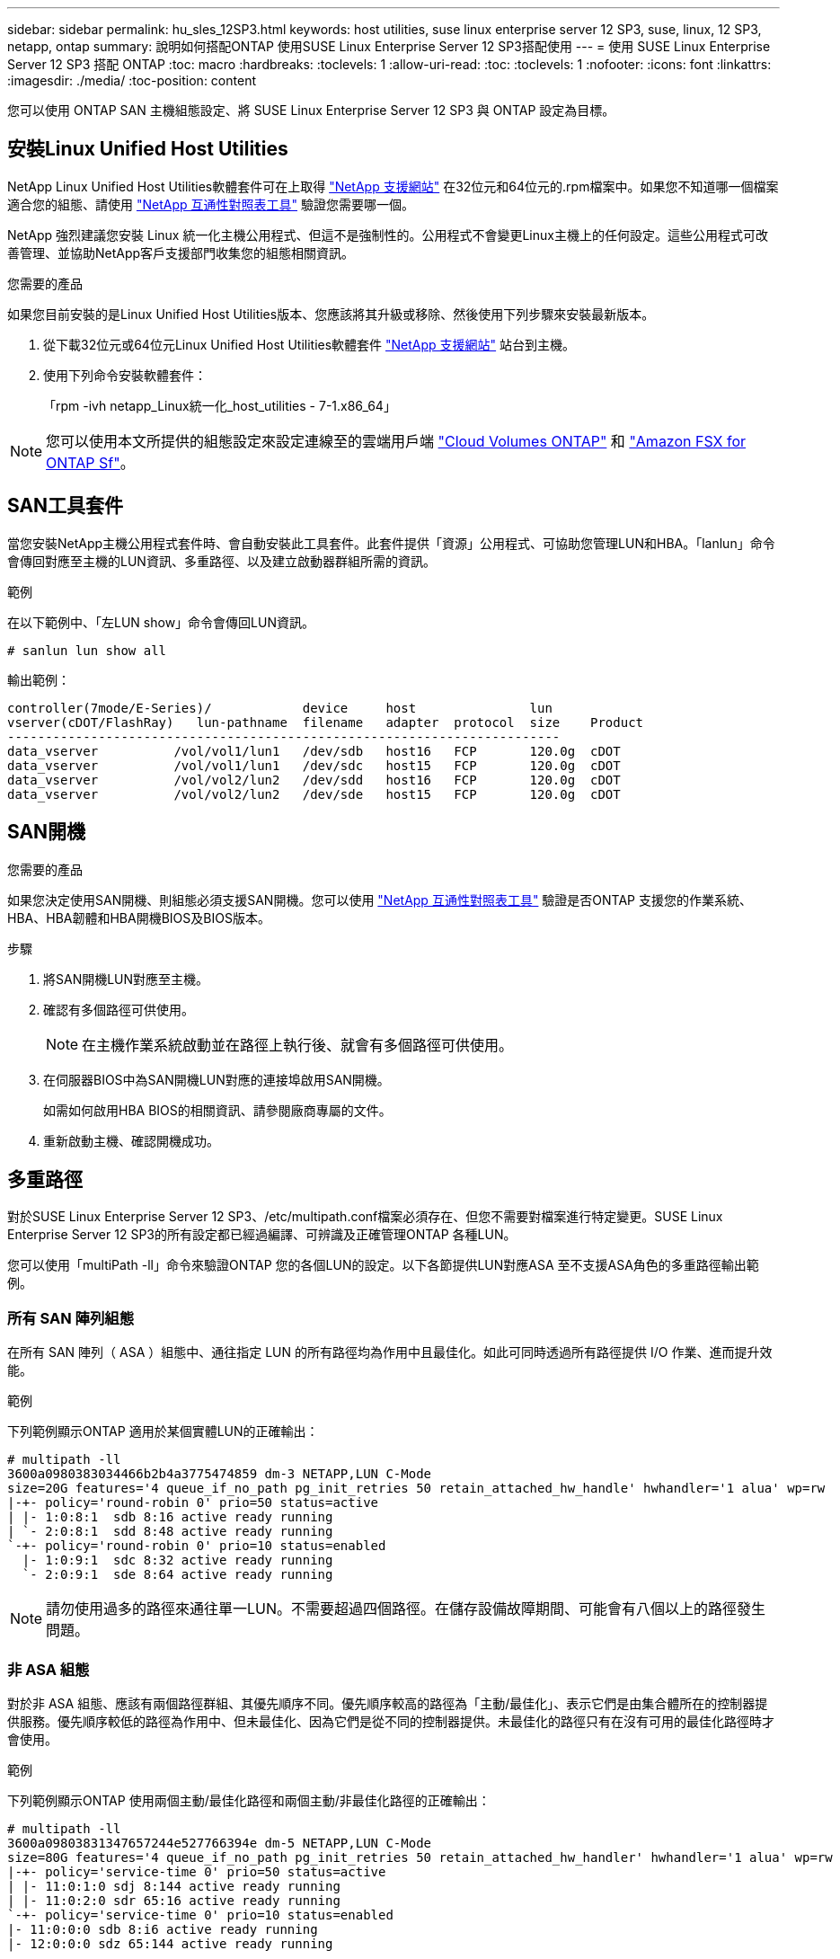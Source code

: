 ---
sidebar: sidebar 
permalink: hu_sles_12SP3.html 
keywords: host utilities, suse linux enterprise server 12 SP3, suse, linux, 12 SP3, netapp, ontap 
summary: 說明如何搭配ONTAP 使用SUSE Linux Enterprise Server 12 SP3搭配使用 
---
= 使用 SUSE Linux Enterprise Server 12 SP3 搭配 ONTAP
:toc: macro
:hardbreaks:
:toclevels: 1
:allow-uri-read: 
:toc: 
:toclevels: 1
:nofooter: 
:icons: font
:linkattrs: 
:imagesdir: ./media/
:toc-position: content


[role="lead"]
您可以使用 ONTAP SAN 主機組態設定、將 SUSE Linux Enterprise Server 12 SP3 與 ONTAP 設定為目標。



== 安裝Linux Unified Host Utilities

NetApp Linux Unified Host Utilities軟體套件可在上取得 link:https://mysupport.netapp.com/site/products/all/details/hostutilities/downloads-tab/download/61343/7.1/downloads["NetApp 支援網站"^] 在32位元和64位元的.rpm檔案中。如果您不知道哪一個檔案適合您的組態、請使用 link:https://mysupport.netapp.com/matrix/#welcome["NetApp 互通性對照表工具"^] 驗證您需要哪一個。

NetApp 強烈建議您安裝 Linux 統一化主機公用程式、但這不是強制性的。公用程式不會變更Linux主機上的任何設定。這些公用程式可改善管理、並協助NetApp客戶支援部門收集您的組態相關資訊。

.您需要的產品
如果您目前安裝的是Linux Unified Host Utilities版本、您應該將其升級或移除、然後使用下列步驟來安裝最新版本。

. 從下載32位元或64位元Linux Unified Host Utilities軟體套件 link:https://mysupport.netapp.com/site/products/all/details/hostutilities/downloads-tab/download/61343/7.1/downloads["NetApp 支援網站"^] 站台到主機。
. 使用下列命令安裝軟體套件：
+
「rpm -ivh netapp_Linux統一化_host_utilities - 7-1.x86_64」




NOTE: 您可以使用本文所提供的組態設定來設定連線至的雲端用戶端 link:https://docs.netapp.com/us-en/cloud-manager-cloud-volumes-ontap/index.html["Cloud Volumes ONTAP"^] 和 link:https://docs.netapp.com/us-en/cloud-manager-fsx-ontap/index.html["Amazon FSX for ONTAP Sf"^]。



== SAN工具套件

當您安裝NetApp主機公用程式套件時、會自動安裝此工具套件。此套件提供「資源」公用程式、可協助您管理LUN和HBA。「lanlun」命令會傳回對應至主機的LUN資訊、多重路徑、以及建立啟動器群組所需的資訊。

.範例
在以下範例中、「左LUN show」命令會傳回LUN資訊。

[source, cli]
----
# sanlun lun show all
----
輸出範例：

[listing]
----
controller(7mode/E-Series)/            device     host               lun
vserver(cDOT/FlashRay)   lun-pathname  filename   adapter  protocol  size    Product
-------------------------------------------------------------------------
data_vserver          /vol/vol1/lun1   /dev/sdb   host16   FCP       120.0g  cDOT
data_vserver          /vol/vol1/lun1   /dev/sdc   host15   FCP       120.0g  cDOT
data_vserver          /vol/vol2/lun2   /dev/sdd   host16   FCP       120.0g  cDOT
data_vserver          /vol/vol2/lun2   /dev/sde   host15   FCP       120.0g  cDOT
----


== SAN開機

.您需要的產品
如果您決定使用SAN開機、則組態必須支援SAN開機。您可以使用 link:https://mysupport.netapp.com/matrix/imt.jsp?components=80043;&solution=1&isHWU&src=IMT["NetApp 互通性對照表工具"^] 驗證是否ONTAP 支援您的作業系統、HBA、HBA韌體和HBA開機BIOS及BIOS版本。

.步驟
. 將SAN開機LUN對應至主機。
. 確認有多個路徑可供使用。
+

NOTE: 在主機作業系統啟動並在路徑上執行後、就會有多個路徑可供使用。

. 在伺服器BIOS中為SAN開機LUN對應的連接埠啟用SAN開機。
+
如需如何啟用HBA BIOS的相關資訊、請參閱廠商專屬的文件。

. 重新啟動主機、確認開機成功。




== 多重路徑

對於SUSE Linux Enterprise Server 12 SP3、/etc/multipath.conf檔案必須存在、但您不需要對檔案進行特定變更。SUSE Linux Enterprise Server 12 SP3的所有設定都已經過編譯、可辨識及正確管理ONTAP 各種LUN。

您可以使用「multiPath -ll」命令來驗證ONTAP 您的各個LUN的設定。以下各節提供LUN對應ASA 至不支援ASA角色的多重路徑輸出範例。



=== 所有 SAN 陣列組態

在所有 SAN 陣列（ ASA ）組態中、通往指定 LUN 的所有路徑均為作用中且最佳化。如此可同時透過所有路徑提供 I/O 作業、進而提升效能。

.範例
下列範例顯示ONTAP 適用於某個實體LUN的正確輸出：

[listing]
----
# multipath -ll
3600a0980383034466b2b4a3775474859 dm-3 NETAPP,LUN C-Mode
size=20G features='4 queue_if_no_path pg_init_retries 50 retain_attached_hw_handle' hwhandler='1 alua' wp=rw
|-+- policy='round-robin 0' prio=50 status=active
| |- 1:0:8:1  sdb 8:16 active ready running
| `- 2:0:8:1  sdd 8:48 active ready running
`-+- policy='round-robin 0' prio=10 status=enabled
  |- 1:0:9:1  sdc 8:32 active ready running
  `- 2:0:9:1  sde 8:64 active ready running
----

NOTE: 請勿使用過多的路徑來通往單一LUN。不需要超過四個路徑。在儲存設備故障期間、可能會有八個以上的路徑發生問題。



=== 非 ASA 組態

對於非 ASA 組態、應該有兩個路徑群組、其優先順序不同。優先順序較高的路徑為「主動/最佳化」、表示它們是由集合體所在的控制器提供服務。優先順序較低的路徑為作用中、但未最佳化、因為它們是從不同的控制器提供。未最佳化的路徑只有在沒有可用的最佳化路徑時才會使用。

.範例
下列範例顯示ONTAP 使用兩個主動/最佳化路徑和兩個主動/非最佳化路徑的正確輸出：

[listing]
----
# multipath -ll
3600a09803831347657244e527766394e dm-5 NETAPP,LUN C-Mode
size=80G features='4 queue_if_no_path pg_init_retries 50 retain_attached_hw_handler' hwhandler='1 alua' wp=rw
|-+- policy='service-time 0' prio=50 status=active
| |- 11:0:1:0 sdj 8:144 active ready running
| |- 11:0:2:0 sdr 65:16 active ready running
`-+- policy='service-time 0' prio=10 status=enabled
|- 11:0:0:0 sdb 8:i6 active ready running
|- 12:0:0:0 sdz 65:144 active ready running
----

NOTE: 請勿使用過多的路徑來通往單一LUN。不需要超過四個路徑。在儲存設備故障期間、可能會有八個以上的路徑發生問題。



== 建議設定

SUSE Linux Enterprise Server 12 SP3 作業系統經過編譯、可辨識 ONTAP LUN 、並自動正確設定所有組態參數。
。 `multipath.conf` 檔案必須存在、多重路徑常駐程式才能啟動、但您可以使用下列命令來建立空的零位元組檔案：

`touch /etc/multipath.conf`

第一次建立此檔案時、您可能需要啟用和啟動多重路徑服務：

[listing]
----
# systemctl enable multipathd
# systemctl start multipathd
----
* 無需直接在中新增任何內容 `multipath.conf` 檔案、除非您有不想由多重路徑管理的裝置、或是現有的設定會覆寫預設值。
* 若要排除不想要的裝置、請將下列語法新增至 `multipath.conf` 檔案。
+
[listing]
----
blacklist {
        wwid <DevId>
        devnode "^(ram|raw|loop|fd|md|dm-|sr|scd|st)[0-9]*"
        devnode "^hd[a-z]"
        devnode "^cciss.*"
}
----
+
更換 `<DevId>` 使用 `WWID` 要排除的裝置字串。

+
.範例
在此範例中、我們將決定裝置的 WWID 並新增至 `multipath.conf` 檔案：

+
.步驟
.. 執行下列命令來判斷WWID：
+
[listing]
----
# /lib/udev/scsi_id -gud /dev/sda
360030057024d0730239134810c0cb833
----
+
`sda` 是我們需要新增至黑名單的本機 SCSI 磁碟。

.. 新增 `WWID` 至中的黑名單 `/etc/multipath.conf`：
+
[listing]
----
blacklist {
     wwid   360030057024d0730239134810c0cb833
     devnode "^(ram|raw|loop|fd|md|dm-|sr|scd|st)[0-9]*"
     devnode "^hd[a-z]"
     devnode "^cciss.*"
}
----




您應該隨時檢查 `/etc/multipath.conf` 舊版設定的檔案、尤其是在預設值區段中、可能會覆寫預設設定。

下表說明了關鍵 `multipathd` 支援的參數ONTAP 和所需的值。如果某個主機連接到其他廠商的LUN、且其中任何參數都被覆寫、則需要稍後在中的節能區段加以修正 `multipath.conf` 特別適用於ONTAP 整個LUN的檔案。如果沒有這麼做、ONTAP 則可能無法如預期般運作。只有在完全瞭解影響的情況下、才應諮詢 NetApp 和 / 或作業系統廠商、以覆寫這些預設值。

[cols="2*"]
|===
| 參數 | 設定 


| DETECT（偵測）_prio | 是的 


| 開發損失_tmo | "無限遠" 


| 容錯回復 | 立即 


| fast_io_f故障_tmo | 5. 


| 功能 | "2 pg_init_retries 50" 


| Flip_on_last刪除 | "是" 


| 硬體處理常式 | 「0」 


| no_path_retry | 佇列 


| path_checker_ | "周" 


| path_grouping_policy | "群組by_prio" 


| path_selector | "服務時間0" 


| Polling_時間 間隔 | 5. 


| 優先 | 「NetApp」ONTAP 


| 產品 | LUN.* 


| Retain附加的硬體處理常式 | 是的 


| RR_weight | "統一" 


| 使用者易記名稱 | 否 


| 廠商 | NetApp 
|===
.範例
下列範例說明如何修正被覆寫的預設值。在這種情況下、「multiPath.conf」檔案會定義「path_checker'」和「no_path_retry」的值、這些值與ONTAP 不兼容的現象是什麼。如果因為主機仍連接其他SAN陣列而無法移除、則可針對ONTAP 具有裝置例項的LUN、特別修正這些參數。

[listing]
----
defaults {
 path_checker readsector0
 no_path_retry fail
}
devices {
 device {
 vendor "NETAPP "
 product "LUN.*"
 no_path_retry queue
 path_checker tur
 }
}
----


== 已知問題

SLES 15 SP3 with ONTAP 版本有下列已知問題：

[cols="4*"]
|===
| NetApp錯誤ID | 標題 | 說明 | Bugzilla ID 


| link:https://https://mysupport.netapp.com/NOW/cgi-bin/bol?Type=Detail&Display=1089555["108955"^] | 在儲存容錯移轉作業期間、在採用Emulex LPe16002 16GB FC的核心版本SLES12 SP3上觀察到核心中斷 | 在使用Emulex LPe16002 HBA的核心版本SLES12 SP3上執行儲存容錯移轉作業時、可能會發生核心中斷。核心中斷會提示重新開機作業系統、進而導致應用程式中斷。如果已設定kdump、核心中斷會在/var/crash /目錄下產生vmcore檔案。您可以調查vmcore檔案中的故障原因。範例：在觀察到的案例中、核心中斷是在模組「lfc_SLI_ringtxcmpl_plip+51」中觀察到、並記錄在vmcore檔案中–例外RIP：lfc_SLI_ringtxcmpl_plut+51。重新啟動主機作業系統並重新啟動應用程式、即可在核心中斷後恢復作業系統。 | link:http://bugzilla.suse.com/show_bug.cgi?id=1042847["1042847"^] 


| link:https://mysupport.netapp.com/NOW/cgi-bin/bol?Type=Detail&Display=1089561["108561"^] | 在儲存容錯移轉作業期間、在採用Emulex LPe32002 32GB FC的核心版本SLES12 SP3上觀察到核心中斷 | 在使用Emulex LPe32002 HBA的核心版本SLES12 SP3上執行儲存容錯移轉作業時、可能會發生核心中斷。核心中斷會提示重新開機作業系統、進而導致應用程式中斷。如果已設定kdump、核心中斷會在/var/crash /目錄下產生vmcore檔案。您可以調查vmcore檔案中的故障原因。範例：在觀察到的案例中、核心中斷是在模組「lfc_SLI_faure_hbq+76」中觀察到、並記錄在vmcore檔案中–例外RIP：lfc_SLI_faure_hbq+76。重新啟動主機作業系統並重新啟動應用程式、即可在核心中斷後恢復作業系統。 | link:http://bugzilla.suse.com/show_bug.cgi?id=1042807["1042807."^] 


| link:https://mysupport.netapp.com/NOW/cgi-bin/bol?Type=Detail&Display=1117248["1117248"^] | 在執行儲存容錯移轉作業期間、使用QLogic QLE2562 8GB FC的SLES12SP3發生核心中斷 | 在使用QLogic QLE2562 HBA的Sles12sp3核心（kernel-default-4.4.2-6.3.1）上執行儲存容錯移轉作業期間、由於核心中發生恐慌、導致核心中斷。核心毀損會導致作業系統重新開機、導致應用程式中斷。如果已設定kdump、核心異常會在/var/crash /目錄下產生vmcore檔案。當核心異常時、可以使用vmcore檔案來瞭解故障原因。範例：在這種情況下、會在「blk_finish _request +89」模組中看到這種恐慌。它會以下列字串登入vmcore檔案：「例外RIP：blk_fine_request + 289」。核心中斷之後、您可以重新啟動主機作業系統來恢復作業系統。您可以視需要重新啟動應用程式。 | link:http://bugzilla.suse.com/show_bug.cgi?id=1062496["10642496"^] 


| link:https://mysupport.netapp.com/NOW/cgi-bin/bol?Type=Detail&Display=1117261["1117261.."^] | 在執行儲存容錯移轉作業期間、使用QLogic QLE2662 16GB FC的SLES12SP3發生核心中斷 | 使用QLogic QLE2662 HBA在Sles12sp3核心（kernel-default-4.4.82至6.3.1）上執行儲存容錯移轉作業時、可能會發現核心中斷。這會提示作業系統重新開機、導致應用程式中斷。如果已設定kdump、核心中斷會在/var/crash /目錄下產生vmcore檔案。vmcore檔案可用來瞭解故障原因。範例：在此情況下、模組「未知或無效位址」中觀察到核心中斷、並以下列字串登入vmcore檔案：例外RIP：未知或無效位址。核心中斷之後、可重新啟動主機作業系統、並視需要重新啟動應用程式、藉此恢復作業系統。 | link:http://bugzilla.suse.com/show_bug.cgi?id=1062508["1062508"^] 


| link:https://mysupport.netapp.com/NOW/cgi-bin/bol?Type=Detail&Display=1117274["1117274.."^] | 在執行儲存容錯移轉作業期間、使用Emulex LPe16002 16GB FC的SLES12SP3發生核心中斷 | 在使用Emulex LPe16002 HBA的Sles12sp3核心（kernel-default-4.4.4.87-3.1）上執行儲存容錯移轉作業期間、您可能會發現核心中斷。這會提示作業系統重新開機、導致應用程式中斷。如果已設定kdump、核心中斷會在/var/crash /目錄下產生vmcore檔案。vmcore檔案可用來瞭解故障原因。範例：在這種情況下、模組「raw_sin_lock_irqsost+30」中觀察到核心中斷、並以下列字串登入vmcore檔案：–例外RIP：_raw_sin_lock_irqsost+30。核心中斷之後、可重新啟動主機作業系統、並視需要重新啟動應用程式、藉此恢復作業系統。 | link:http://bugzilla.suse.com/show_bug.cgi?id=1062514["1062514"^] 
|===